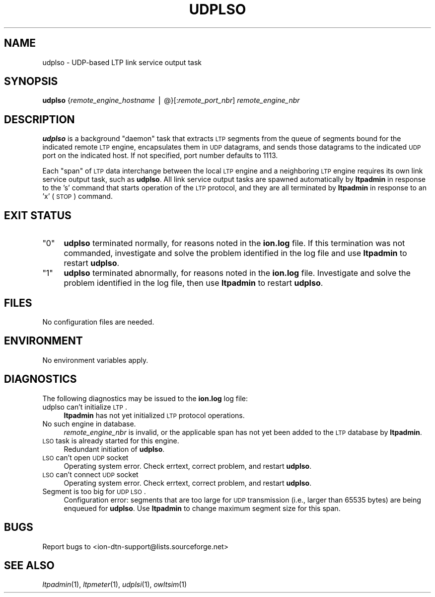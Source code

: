 .\" Automatically generated by Pod::Man v1.37, Pod::Parser v1.32
.\"
.\" Standard preamble:
.\" ========================================================================
.de Sh \" Subsection heading
.br
.if t .Sp
.ne 5
.PP
\fB\\$1\fR
.PP
..
.de Sp \" Vertical space (when we can't use .PP)
.if t .sp .5v
.if n .sp
..
.de Vb \" Begin verbatim text
.ft CW
.nf
.ne \\$1
..
.de Ve \" End verbatim text
.ft R
.fi
..
.\" Set up some character translations and predefined strings.  \*(-- will
.\" give an unbreakable dash, \*(PI will give pi, \*(L" will give a left
.\" double quote, and \*(R" will give a right double quote.  | will give a
.\" real vertical bar.  \*(C+ will give a nicer C++.  Capital omega is used to
.\" do unbreakable dashes and therefore won't be available.  \*(C` and \*(C'
.\" expand to `' in nroff, nothing in troff, for use with C<>.
.tr \(*W-|\(bv\*(Tr
.ds C+ C\v'-.1v'\h'-1p'\s-2+\h'-1p'+\s0\v'.1v'\h'-1p'
.ie n \{\
.    ds -- \(*W-
.    ds PI pi
.    if (\n(.H=4u)&(1m=24u) .ds -- \(*W\h'-12u'\(*W\h'-12u'-\" diablo 10 pitch
.    if (\n(.H=4u)&(1m=20u) .ds -- \(*W\h'-12u'\(*W\h'-8u'-\"  diablo 12 pitch
.    ds L" ""
.    ds R" ""
.    ds C` ""
.    ds C' ""
'br\}
.el\{\
.    ds -- \|\(em\|
.    ds PI \(*p
.    ds L" ``
.    ds R" ''
'br\}
.\"
.\" If the F register is turned on, we'll generate index entries on stderr for
.\" titles (.TH), headers (.SH), subsections (.Sh), items (.Ip), and index
.\" entries marked with X<> in POD.  Of course, you'll have to process the
.\" output yourself in some meaningful fashion.
.if \nF \{\
.    de IX
.    tm Index:\\$1\t\\n%\t"\\$2"
..
.    nr % 0
.    rr F
.\}
.\"
.\" For nroff, turn off justification.  Always turn off hyphenation; it makes
.\" way too many mistakes in technical documents.
.hy 0
.if n .na
.\"
.\" Accent mark definitions (@(#)ms.acc 1.5 88/02/08 SMI; from UCB 4.2).
.\" Fear.  Run.  Save yourself.  No user-serviceable parts.
.    \" fudge factors for nroff and troff
.if n \{\
.    ds #H 0
.    ds #V .8m
.    ds #F .3m
.    ds #[ \f1
.    ds #] \fP
.\}
.if t \{\
.    ds #H ((1u-(\\\\n(.fu%2u))*.13m)
.    ds #V .6m
.    ds #F 0
.    ds #[ \&
.    ds #] \&
.\}
.    \" simple accents for nroff and troff
.if n \{\
.    ds ' \&
.    ds ` \&
.    ds ^ \&
.    ds , \&
.    ds ~ ~
.    ds /
.\}
.if t \{\
.    ds ' \\k:\h'-(\\n(.wu*8/10-\*(#H)'\'\h"|\\n:u"
.    ds ` \\k:\h'-(\\n(.wu*8/10-\*(#H)'\`\h'|\\n:u'
.    ds ^ \\k:\h'-(\\n(.wu*10/11-\*(#H)'^\h'|\\n:u'
.    ds , \\k:\h'-(\\n(.wu*8/10)',\h'|\\n:u'
.    ds ~ \\k:\h'-(\\n(.wu-\*(#H-.1m)'~\h'|\\n:u'
.    ds / \\k:\h'-(\\n(.wu*8/10-\*(#H)'\z\(sl\h'|\\n:u'
.\}
.    \" troff and (daisy-wheel) nroff accents
.ds : \\k:\h'-(\\n(.wu*8/10-\*(#H+.1m+\*(#F)'\v'-\*(#V'\z.\h'.2m+\*(#F'.\h'|\\n:u'\v'\*(#V'
.ds 8 \h'\*(#H'\(*b\h'-\*(#H'
.ds o \\k:\h'-(\\n(.wu+\w'\(de'u-\*(#H)/2u'\v'-.3n'\*(#[\z\(de\v'.3n'\h'|\\n:u'\*(#]
.ds d- \h'\*(#H'\(pd\h'-\w'~'u'\v'-.25m'\f2\(hy\fP\v'.25m'\h'-\*(#H'
.ds D- D\\k:\h'-\w'D'u'\v'-.11m'\z\(hy\v'.11m'\h'|\\n:u'
.ds th \*(#[\v'.3m'\s+1I\s-1\v'-.3m'\h'-(\w'I'u*2/3)'\s-1o\s+1\*(#]
.ds Th \*(#[\s+2I\s-2\h'-\w'I'u*3/5'\v'-.3m'o\v'.3m'\*(#]
.ds ae a\h'-(\w'a'u*4/10)'e
.ds Ae A\h'-(\w'A'u*4/10)'E
.    \" corrections for vroff
.if v .ds ~ \\k:\h'-(\\n(.wu*9/10-\*(#H)'\s-2\u~\d\s+2\h'|\\n:u'
.if v .ds ^ \\k:\h'-(\\n(.wu*10/11-\*(#H)'\v'-.4m'^\v'.4m'\h'|\\n:u'
.    \" for low resolution devices (crt and lpr)
.if \n(.H>23 .if \n(.V>19 \
\{\
.    ds : e
.    ds 8 ss
.    ds o a
.    ds d- d\h'-1'\(ga
.    ds D- D\h'-1'\(hy
.    ds th \o'bp'
.    ds Th \o'LP'
.    ds ae ae
.    ds Ae AE
.\}
.rm #[ #] #H #V #F C
.\" ========================================================================
.\"
.IX Title "UDPLSO 1"
.TH UDPLSO 1 "2022-05-20" "perl v5.8.8" "LTP executables"
.SH "NAME"
udplso \- UDP\-based LTP link service output task
.SH "SYNOPSIS"
.IX Header "SYNOPSIS"
\&\fBudplso\fR {\fIremote_engine_hostname\fR | @}[:\fIremote_port_nbr\fR] \fIremote_engine_nbr\fR
.SH "DESCRIPTION"
.IX Header "DESCRIPTION"
\&\fBudplso\fR is a background \*(L"daemon\*(R" task that extracts \s-1LTP\s0 segments from the
queue of segments bound for the indicated remote \s-1LTP\s0 engine, encapsulates
them in \s-1UDP\s0 datagrams, and sends those datagrams to the indicated \s-1UDP\s0 port
on the indicated host.  If not specified, port number defaults to 1113.
.PP
Each \*(L"span\*(R" of \s-1LTP\s0 data interchange between the local \s-1LTP\s0 engine and a
neighboring \s-1LTP\s0 engine requires its own link service output task, such
as \fBudplso\fR.  All link service output tasks are spawned automatically by
\&\fBltpadmin\fR in response to the 's' command that starts operation of the
\&\s-1LTP\s0 protocol, and they are all terminated by \fBltpadmin\fR in response to an
\&'x' (\s-1STOP\s0) command.
.SH "EXIT STATUS"
.IX Header "EXIT STATUS"
.ie n .IP """0""" 4
.el .IP "``0''" 4
.IX Item "0"
\&\fBudplso\fR terminated normally, for reasons noted in the \fBion.log\fR file.  If
this termination was not commanded, investigate and solve the problem identified
in the log file and use \fBltpadmin\fR to restart \fBudplso\fR.
.ie n .IP """1""" 4
.el .IP "``1''" 4
.IX Item "1"
\&\fBudplso\fR terminated abnormally, for reasons noted in the \fBion.log\fR file.
Investigate and solve the problem identified in the log file, then use
\&\fBltpadmin\fR to restart \fBudplso\fR.
.SH "FILES"
.IX Header "FILES"
No configuration files are needed.
.SH "ENVIRONMENT"
.IX Header "ENVIRONMENT"
No environment variables apply.
.SH "DIAGNOSTICS"
.IX Header "DIAGNOSTICS"
The following diagnostics may be issued to the \fBion.log\fR log file:
.IP "udplso can't initialize \s-1LTP\s0." 4
.IX Item "udplso can't initialize LTP."
\&\fBltpadmin\fR has not yet initialized \s-1LTP\s0 protocol operations.
.IP "No such engine in database." 4
.IX Item "No such engine in database."
\&\fIremote_engine_nbr\fR is invalid, or the applicable span has not yet
been added to the \s-1LTP\s0 database by \fBltpadmin\fR.
.IP "\s-1LSO\s0 task is already started for this engine." 4
.IX Item "LSO task is already started for this engine."
Redundant initiation of \fBudplso\fR.
.IP "\s-1LSO\s0 can't open \s-1UDP\s0 socket" 4
.IX Item "LSO can't open UDP socket"
Operating system error.  Check errtext, correct problem, and restart \fBudplso\fR.
.IP "\s-1LSO\s0 can't connect \s-1UDP\s0 socket" 4
.IX Item "LSO can't connect UDP socket"
Operating system error.  Check errtext, correct problem, and restart \fBudplso\fR.
.IP "Segment is too big for \s-1UDP\s0 \s-1LSO\s0." 4
.IX Item "Segment is too big for UDP LSO."
Configuration error: segments that are too large for \s-1UDP\s0 transmission (i.e.,
larger than 65535 bytes) are being enqueued for \fBudplso\fR.  Use \fBltpadmin\fR
to change maximum segment size for this span.
.SH "BUGS"
.IX Header "BUGS"
Report bugs to <ion\-dtn\-support@lists.sourceforge.net>
.SH "SEE ALSO"
.IX Header "SEE ALSO"
\&\fIltpadmin\fR\|(1), \fIltpmeter\fR\|(1), \fIudplsi\fR\|(1), \fIowltsim\fR\|(1)
